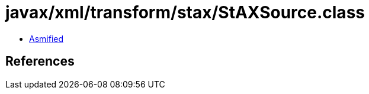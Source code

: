 = javax/xml/transform/stax/StAXSource.class

 - link:StAXSource-asmified.java[Asmified]

== References

